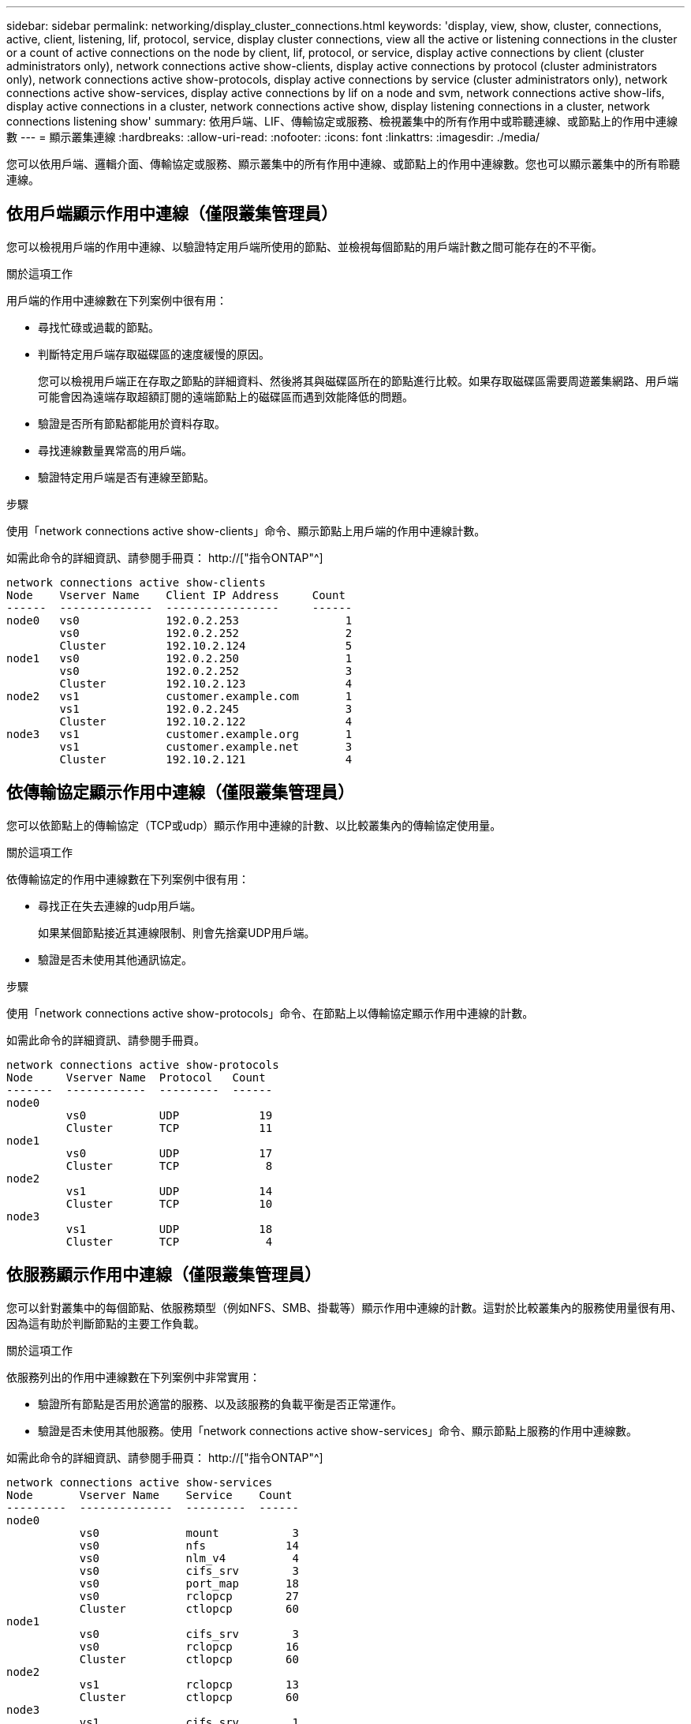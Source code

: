 ---
sidebar: sidebar 
permalink: networking/display_cluster_connections.html 
keywords: 'display, view, show, cluster, connections, active, client, listening, lif, protocol, service, display cluster connections, view all the active or listening connections in the cluster or a count of active connections on the node by client, lif, protocol, or service, display active connections by client (cluster administrators only), network connections active show-clients, display active connections by protocol (cluster administrators only), network connections active show-protocols, display active connections by service (cluster administrators only), network connections active show-services, display active connections by lif on a node and svm, network connections active show-lifs, display active connections in a cluster, network connections active show, display listening connections in a cluster, network connections listening show' 
summary: 依用戶端、LIF、傳輸協定或服務、檢視叢集中的所有作用中或聆聽連線、或節點上的作用中連線數 
---
= 顯示叢集連線
:hardbreaks:
:allow-uri-read: 
:nofooter: 
:icons: font
:linkattrs: 
:imagesdir: ./media/


[role="lead"]
您可以依用戶端、邏輯介面、傳輸協定或服務、顯示叢集中的所有作用中連線、或節點上的作用中連線數。您也可以顯示叢集中的所有聆聽連線。



== 依用戶端顯示作用中連線（僅限叢集管理員）

您可以檢視用戶端的作用中連線、以驗證特定用戶端所使用的節點、並檢視每個節點的用戶端計數之間可能存在的不平衡。

.關於這項工作
用戶端的作用中連線數在下列案例中很有用：

* 尋找忙碌或過載的節點。
* 判斷特定用戶端存取磁碟區的速度緩慢的原因。
+
您可以檢視用戶端正在存取之節點的詳細資料、然後將其與磁碟區所在的節點進行比較。如果存取磁碟區需要周遊叢集網路、用戶端可能會因為遠端存取超額訂閱的遠端節點上的磁碟區而遇到效能降低的問題。

* 驗證是否所有節點都能用於資料存取。
* 尋找連線數量異常高的用戶端。
* 驗證特定用戶端是否有連線至節點。


.步驟
使用「network connections active show-clients」命令、顯示節點上用戶端的作用中連線計數。

如需此命令的詳細資訊、請參閱手冊頁： http://["指令ONTAP"^]

....
network connections active show-clients
Node    Vserver Name    Client IP Address     Count
------  --------------  -----------------     ------
node0   vs0             192.0.2.253                1
        vs0             192.0.2.252                2
        Cluster         192.10.2.124               5
node1   vs0             192.0.2.250                1
        vs0             192.0.2.252                3
        Cluster         192.10.2.123               4
node2   vs1             customer.example.com       1
        vs1             192.0.2.245                3
        Cluster         192.10.2.122               4
node3   vs1             customer.example.org       1
        vs1             customer.example.net       3
        Cluster         192.10.2.121               4
....


== 依傳輸協定顯示作用中連線（僅限叢集管理員）

您可以依節點上的傳輸協定（TCP或udp）顯示作用中連線的計數、以比較叢集內的傳輸協定使用量。

.關於這項工作
依傳輸協定的作用中連線數在下列案例中很有用：

* 尋找正在失去連線的udp用戶端。
+
如果某個節點接近其連線限制、則會先捨棄UDP用戶端。

* 驗證是否未使用其他通訊協定。


.步驟
使用「network connections active show-protocols」命令、在節點上以傳輸協定顯示作用中連線的計數。

如需此命令的詳細資訊、請參閱手冊頁。

....
network connections active show-protocols
Node     Vserver Name  Protocol   Count
-------  ------------  ---------  ------
node0
         vs0           UDP            19
         Cluster       TCP            11
node1
         vs0           UDP            17
         Cluster       TCP             8
node2
         vs1           UDP            14
         Cluster       TCP            10
node3
         vs1           UDP            18
         Cluster       TCP             4
....


== 依服務顯示作用中連線（僅限叢集管理員）

您可以針對叢集中的每個節點、依服務類型（例如NFS、SMB、掛載等）顯示作用中連線的計數。這對於比較叢集內的服務使用量很有用、因為這有助於判斷節點的主要工作負載。

.關於這項工作
依服務列出的作用中連線數在下列案例中非常實用：

* 驗證所有節點是否用於適當的服務、以及該服務的負載平衡是否正常運作。
* 驗證是否未使用其他服務。使用「network connections active show-services」命令、顯示節點上服務的作用中連線數。


如需此命令的詳細資訊、請參閱手冊頁： http://["指令ONTAP"^]

....
network connections active show-services
Node       Vserver Name    Service    Count
---------  --------------  ---------  ------
node0
           vs0             mount           3
           vs0             nfs            14
           vs0             nlm_v4          4
           vs0             cifs_srv        3
           vs0             port_map       18
           vs0             rclopcp        27
           Cluster         ctlopcp        60
node1
           vs0             cifs_srv        3
           vs0             rclopcp        16
           Cluster         ctlopcp        60
node2
           vs1             rclopcp        13
           Cluster         ctlopcp        60
node3
           vs1             cifs_srv        1
           vs1             rclopcp        17
           Cluster         ctlopcp        60
....


== 在節點和SVM上顯示LIF的作用中連線

您可以依節點和儲存虛擬機器（SVM）顯示每個LIF的作用中連線數、以檢視叢集內LIF之間的連線不平衡。

.關於這項工作
LIF的作用中連線數在下列案例中很有用：

* 比較每個LIF上的連線數目、找出過載的LIF。
* 驗證DNS負載平衡是否適用於所有資料LIF。
* 比較不同SVM的連線數目、找出使用最多的SVM。


.步驟
使用「network connections active show-lifs」命令、顯示SVM和節點每個LIF的作用中連線數。

如需此命令的詳細資訊、請參閱手冊頁： http://["指令ONTAP"^]

....
network connections active show-lifs
Node      Vserver Name  Interface Name  Count
--------  ------------  --------------- ------
node0
          vs0           datalif1             3
          Cluster       node0_clus_1         6
          Cluster       node0_clus_2         5
node1
          vs0           datalif2             3
          Cluster       node1_clus_1         3
          Cluster       node1_clus_2         5
node2
          vs1           datalif2             1
          Cluster       node2_clus_1         5
          Cluster       node2_clus_2         3
node3
          vs1           datalif1             1
          Cluster       node3_clus_1         2
          Cluster       node3_clus_2         2
....


== 顯示叢集中的作用中連線

您可以顯示叢集中作用中連線的相關資訊、以檢視個別連線所使用的LIF、連接埠、遠端主機、服務、儲存虛擬機器（SVM）和傳輸協定。

.關於這項工作
在下列情況下、檢視叢集中的作用中連線十分有用：

* 驗證個別用戶端是否在正確的節點上使用正確的傳輸協定和服務。
* 如果用戶端無法使用特定的節點、傳輸協定和服務組合來存取資料、您可以使用此命令來尋找類似的用戶端來進行組態或封包追蹤比較。


.步驟
使用「network connections active show」命令顯示叢集中的作用中連線。

如需此命令的詳細資訊、請參閱手冊頁： http://["指令ONTAP"^]

下列命令顯示節點節點節點1上的作用中連線：

....
network connections active show -node node1
Vserver  Interface           Remote
Name     Name:Local Port     Host:Port           Protocol/Service
-------  ------------------  ------------------  ----------------
Node: node1
Cluster  node1_clus_1:50297  192.0.2.253:7700    TCP/ctlopcp
Cluster  node1_clus_1:13387  192.0.2.253:7700    TCP/ctlopcp
Cluster  node1_clus_1:8340   192.0.2.252:7700    TCP/ctlopcp
Cluster  node1_clus_1:42766  192.0.2.252:7700    TCP/ctlopcp
Cluster  node1_clus_1:36119  192.0.2.250:7700    TCP/ctlopcp
vs1      data1:111           host1.aa.com:10741  UDP/port-map
vs3      data2:111           host1.aa.com:10741  UDP/port-map
vs1      data1:111           host1.aa.com:12017  UDP/port-map
vs3      data2:111           host1.aa.com:12017  UDP/port-map
....
下列命令顯示SVM VS1上的作用中連線：

....
network connections active show -vserver vs1
Vserver  Interface           Remote
Name     Name:Local Port     Host:Port           Protocol/Service
-------  ------------------  ------------------  ----------------
Node: node1
vs1      data1:111           host1.aa.com:10741  UDP/port-map
vs1      data1:111           host1.aa.com:12017  UDP/port-map
....


== 顯示叢集中的接聽連線

您可以顯示叢集中偵聽連線的相關資訊、以檢視接受特定傳輸協定和服務連線的生命與連接埠。

.關於這項工作
檢視叢集中的聆聽連線在下列情況下非常有用：

* 如果與LIF的用戶端連線持續失敗、請確認所需的傳輸協定或服務正在聆聽LIF。
* 如果透過另一個節點上的LIF遠端資料存取某個節點上的磁碟區失敗、請驗證是否在每個叢集LIF上開啟UP/rclipcp接聽程式。
* 如果SnapMirror在同一叢集中的兩個節點之間傳輸失敗、請驗證是否在每個叢集LIF上開啟UP/rclipcp接聽程式。
* 如果SnapMirror在不同叢集的兩個節點之間傳輸失敗、請驗證是否在每個叢集間的LIF上開啟了TCP/IP接聽程式。


.步驟
使用「network connections偵聽show」命令顯示每個節點的偵聽連線。

....
network connections listening show
Vserver Name     Interface Name:Local Port        Protocol/Service
---------------- -------------------------------  ----------------
Node: node0
Cluster          node0_clus_1:7700                TCP/ctlopcp
vs1              data1:4049                       UDP/unknown
vs1              data1:111                        TCP/port-map
vs1              data1:111                        UDP/port-map
vs1              data1:4046                       TCP/sm
vs1              data1:4046                       UDP/sm
vs1              data1:4045                       TCP/nlm-v4
vs1              data1:4045                       UDP/nlm-v4
vs1              data1:2049                       TCP/nfs
vs1              data1:2049                       UDP/nfs
vs1              data1:635                        TCP/mount
vs1              data1:635                        UDP/mount
Cluster          node0_clus_2:7700                TCP/ctlopcp
....